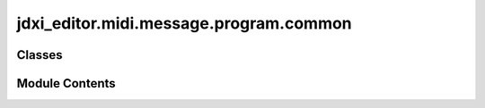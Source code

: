 jdxi_editor.midi.message.program.common
=======================================

.. py:module:: jdxi_editor.midi.message.program.common


Classes
-------

.. autoapisummary::

   jdxi_editor.midi.message.program.common.ProgramCommonParameterMessage


Module Contents
---------------

.. py:class:: ProgramCommonParameterMessage

   Bases: :py:obj:`jdxi_editor.midi.message.roland.RolandSysEx`


   Program Common parameter message


   .. py:attribute:: command
      :type:  int


   .. py:attribute:: msb
      :type:  int


   .. py:attribute:: umb
      :type:  int


   .. py:attribute:: lmb
      :type:  int


   .. py:attribute:: lsb
      :type:  int
      :value: 0



   .. py:attribute:: value
      :type:  int
      :value: 0



   .. py:method:: __post_init__()

      Set up address and data



